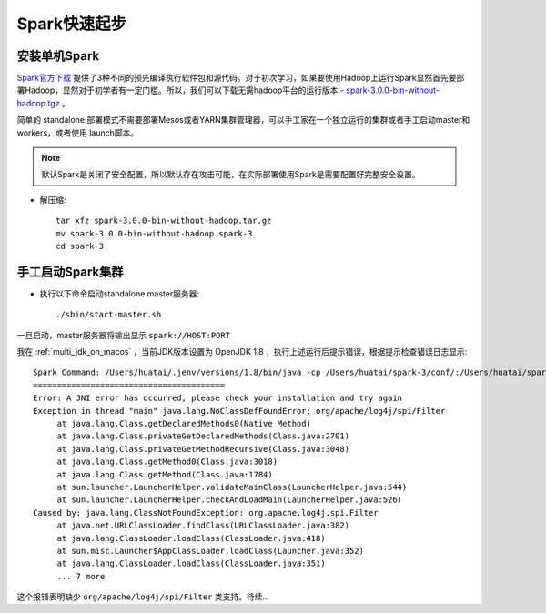 .. _spark_startup:

==============
Spark快速起步
==============

安装单机Spark
===============

`Spark官方下载 <https://spark.apache.org/downloads.html>`_ 提供了3种不同的预先编译执行软件包和源代码。对于初次学习，如果要使用Hadoop上运行Spark显然首先要部署Hadoop，显然对于初学者有一定门槛。所以，我们可以下载无需hadoop平台的运行版本 - `spark-3.0.0-bin-without-hadoop.tgz <https://www.apache.org/dyn/closer.lua/spark/spark-3.0.0/spark-3.0.0-bin-without-hadoop.tgz>`_ 。

简单的 standalone 部署模式不需要部署Mesos或者YARN集群管理器，可以手工家在一个独立运行的集群或者手工启动master和workers，或者使用 launch脚本。

.. note::

   默认Spark是关闭了安全配置，所以默认存在攻击可能，在实际部署使用Spark是需要配置好完整安全设置。

- 解压缩::

   tar xfz spark-3.0.0-bin-without-hadoop.tar.gz
   mv spark-3.0.0-bin-without-hadoop spark-3
   cd spark-3

手工启动Spark集群
=================

- 执行以下命令启动standalone master服务器::

   ./sbin/start-master.sh

一旦启动，master服务器将输出显示 ``spark://HOST:PORT``

我在 :ref:`multi_jdk_on_macos` ，当前JDK版本设置为 OpenJDK 1.8 ，执行上述运行后提示错误，根据提示检查错误日志显示::

   Spark Command: /Users/huatai/.jenv/versions/1.8/bin/java -cp /Users/huatai/spark-3/conf/:/Users/huatai/spark-3/jars/* -Xmx1g org.apache.spark.deploy.master.Master --host L-V1L5LVDL-1304.local --port 7077 --webui-port 8080
   ========================================
   Error: A JNI error has occurred, please check your installation and try again
   Exception in thread "main" java.lang.NoClassDefFoundError: org/apache/log4j/spi/Filter
   	at java.lang.Class.getDeclaredMethods0(Native Method)
   	at java.lang.Class.privateGetDeclaredMethods(Class.java:2701)
   	at java.lang.Class.privateGetMethodRecursive(Class.java:3048)
   	at java.lang.Class.getMethod0(Class.java:3018)
   	at java.lang.Class.getMethod(Class.java:1784)
   	at sun.launcher.LauncherHelper.validateMainClass(LauncherHelper.java:544)
   	at sun.launcher.LauncherHelper.checkAndLoadMain(LauncherHelper.java:526)
   Caused by: java.lang.ClassNotFoundException: org.apache.log4j.spi.Filter
   	at java.net.URLClassLoader.findClass(URLClassLoader.java:382)
   	at java.lang.ClassLoader.loadClass(ClassLoader.java:418)
   	at sun.misc.Launcher$AppClassLoader.loadClass(Launcher.java:352)
   	at java.lang.ClassLoader.loadClass(ClassLoader.java:351)
   	... 7 more

这个报错表明缺少 ``org/apache/log4j/spi/Filter`` 类支持。待续...
